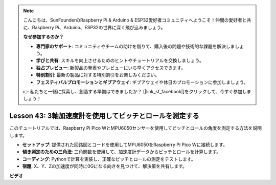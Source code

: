 .. note::

    こんにちは、SunFounderのRaspberry Pi & Arduino & ESP32愛好者コミュニティへようこそ！仲間の愛好者と共に、Raspberry Pi、Arduino、ESP32の世界に深く飛び込みましょう。

    **なぜ参加するのか？**

    - **専門家のサポート**: コミュニティやチームの助けを借りて、購入後の問題や技術的な課題を解決しましょう。
    - **学びと共有**: スキルを向上させるためのヒントやチュートリアルを交換しましょう。
    - **独占プレビュー**: 新製品の発表やプレビューにいち早くアクセスできます。
    - **特別割引**: 最新の製品に対する特別割引をお楽しみください。
    - **フェスティバルプロモーションとギブアウェイ**: ギブアウェイや休日のプロモーションに参加しましょう。

    👉 私たちと一緒に探索し、創造する準備はできましたか？ [|link_sf_facebook|]をクリックして、今すぐ参加しましょう！

Lesson 43: 3軸加速度計を使用してピッチとロールを測定する
=============================================================================
このチュートリアルでは、Raspberry Pi Pico WとMPU6050センサーを使用してピッチとロールの角度を測定する方法を説明します。

* **セットアップ**: 提供された回路図とコードを使用してMPU6050をRaspberry Pi Pico Wに接続します。
* **傾き測定のための三角法**: 三角関数を使用して、加速度計データからピッチとロールを計算します。
* **コーディング**: Pythonで計算を実装し、正確なピッチとロールの測定をテストします。
* **宿題**: X、Y、Zの加速度が同時に0Gになる向きを見つけて、解決策を共有します。



**ビデオ**

.. raw:: html

    <iframe width="700" height="500" src="https://www.youtube.com/embed/5f7fL9G8VsE?si=S8zbOFPDIA3dG8jt" title="YouTube video player" frameborder="0" allow="accelerometer; autoplay; clipboard-write; encrypted-media; gyroscope; picture-in-picture; web-share" allowfullscreen></iframe>
